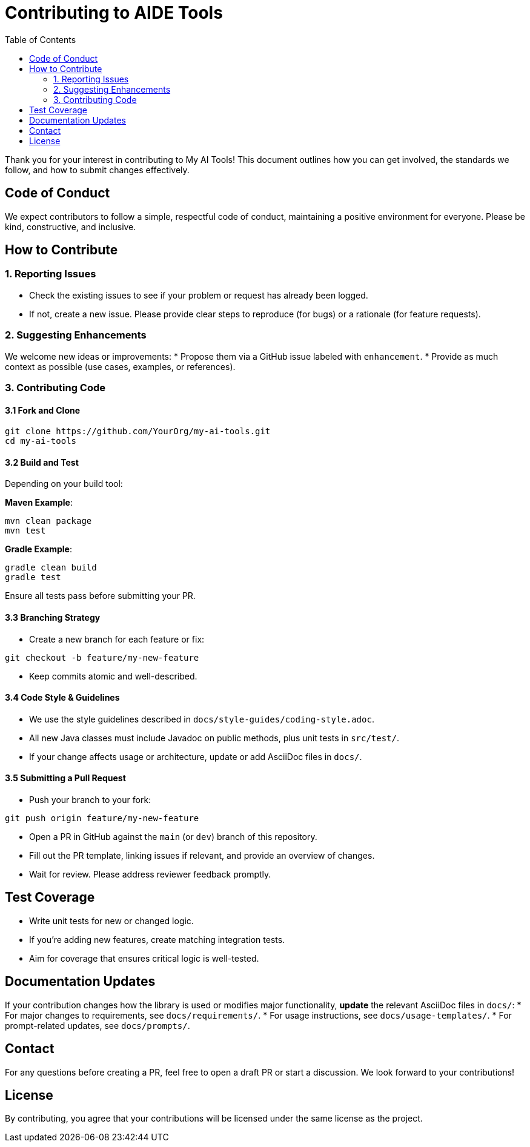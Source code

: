 = Contributing to AIDE Tools
:toc:

Thank you for your interest in contributing to My AI Tools! This document outlines how you can get involved, the standards we follow, and how to submit changes effectively.

toc::[]

== Code of Conduct

We expect contributors to follow a simple, respectful code of conduct, maintaining a positive environment for everyone. Please be kind, constructive, and inclusive.

== How to Contribute

=== 1. Reporting Issues

* Check the existing issues to see if your problem or request has already been logged.
* If not, create a new issue. Please provide clear steps to reproduce (for bugs) or a rationale (for feature requests).

=== 2. Suggesting Enhancements

We welcome new ideas or improvements:
* Propose them via a GitHub issue labeled with `enhancement`.
* Provide as much context as possible (use cases, examples, or references).

=== 3. Contributing Code

==== 3.1 Fork and Clone

----
git clone https://github.com/YourOrg/my-ai-tools.git
cd my-ai-tools
----

==== 3.2 Build and Test

Depending on your build tool:

*Maven Example*:
----
mvn clean package
mvn test
----

*Gradle Example*:
----
gradle clean build
gradle test
----

Ensure all tests pass before submitting your PR.

==== 3.3 Branching Strategy

* Create a new branch for each feature or fix:
----
git checkout -b feature/my-new-feature
----
* Keep commits atomic and well-described.

==== 3.4 Code Style & Guidelines

* We use the style guidelines described in `docs/style-guides/coding-style.adoc`.
* All new Java classes must include Javadoc on public methods, plus unit tests in `src/test/`.
* If your change affects usage or architecture, update or add AsciiDoc files in `docs/`.

==== 3.5 Submitting a Pull Request

* Push your branch to your fork:
----
git push origin feature/my-new-feature
----
* Open a PR in GitHub against the `main` (or `dev`) branch of this repository.
* Fill out the PR template, linking issues if relevant, and provide an overview of changes.
* Wait for review. Please address reviewer feedback promptly.

== Test Coverage

* Write unit tests for new or changed logic.
* If you’re adding new features, create matching integration tests.
* Aim for coverage that ensures critical logic is well-tested.

== Documentation Updates

If your contribution changes how the library is used or modifies major functionality, **update** the relevant AsciiDoc files in `docs/`:
* For major changes to requirements, see `docs/requirements/`.
* For usage instructions, see `docs/usage-templates/`.
* For prompt-related updates, see `docs/prompts/`.

== Contact

For any questions before creating a PR, feel free to open a draft PR or start a discussion. We look forward to your contributions!

== License

By contributing, you agree that your contributions will be licensed under the same license as the project.
